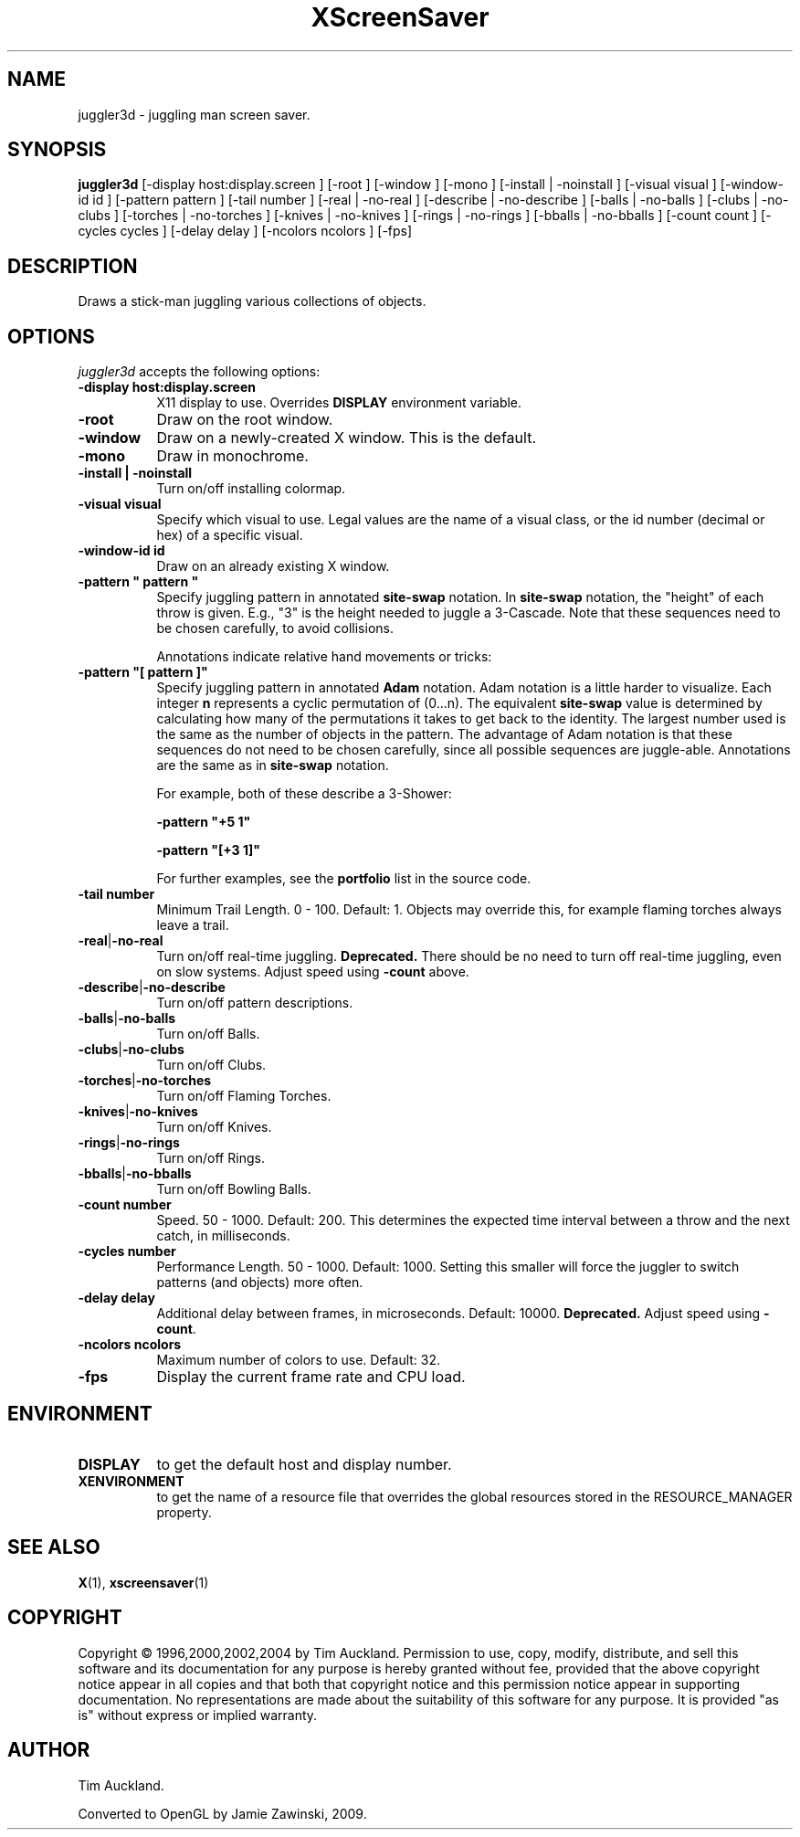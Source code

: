 '\" t
.\" ** The above line should force tbl to be used as a preprocessor **
.TH XScreenSaver 1 "" "X Version 11"
.SH NAME
juggler3d \- juggling man screen saver.
.SH SYNOPSIS
.B juggler3d
[\-display host:display.screen ]
[\-root ]
[\-window ]
[\-mono ]
[\-install | \-noinstall ]
[\-visual visual ]
[\-window\-id id ]
[\-pattern pattern ]
[\-tail number ]
[\-real | \-no\-real ]
[\-describe | \-no\-describe ]
[\-balls | \-no\-balls ]
[\-clubs | \-no\-clubs ]
[\-torches | \-no\-torches ]
[\-knives | \-no\-knives ]
[\-rings | \-no\-rings ]
[\-bballs | \-no\-bballs ]
[\-count count ]
[\-cycles cycles ]
[\-delay delay ]
[\-ncolors ncolors ]
[\-fps]
.SH DESCRIPTION
Draws a stick-man juggling various collections of objects.
.SH OPTIONS
.I juggler3d
accepts the following options:
.TP 8
.B \-display host:display.screen
X11 display to use.  Overrides
.B DISPLAY
environment variable.
.TP 8
.B \-root
Draw on the root window.
.TP 8
.B \-window
Draw on a newly-created X window.  This is the default.
.TP 8
.B \-mono
Draw in monochrome.
.TP 8
.B \-install | \-noinstall
Turn on/off installing colormap.
.TP 8
.B \-visual visual
Specify which visual to use.  Legal values are the name of a visual class,
or the id number (decimal or hex) of a specific visual.
.TP 8
.B \-window\-id id
Draw on an already existing X window.
.TP 8
.B \-pattern\ \(dq pattern \(dq
Specify juggling pattern in annotated
.B site-swap
notation.  In 
.B site-swap
notation, the "height" of each throw is given.  E.g., "3" is the height
needed to juggle a 3\-Cascade.  Note that these sequences need to be
chosen carefully, to avoid collisions.

Annotations indicate relative hand movements or tricks:
.TS
cb l.
\&\-	Inside throw (default)
+	Outside throw
\&=	Cross Throw
&	Cross Catch
x	Cross Throw and Catch
\&_	Bounce
.TE
.TP 8
.B \-pattern\ \(dq[ pattern ]\(dq
Specify juggling pattern in annotated
.B Adam
notation.  Adam notation is a little harder to visualize.  Each
integer
.B n
represents a cyclic permutation of (0...n).  The equivalent
.B site-swap
value is determined by calculating how many of the permutations it
takes to get back to the identity.  The largest number used is the
same as the number of objects in the pattern.  The advantage of Adam
notation is that these sequences do not need to be chosen carefully,
since all possible sequences are juggle-able.  Annotations are the same
as in
.B site-swap
notation.

For example, both of these describe a 3\-Shower:
.IP
.B \-pattern\ "+5 1"
.IP
.B \-pattern\ "[+3 1]"

For further examples, see the
.B portfolio
list in the source code.
.TP 8
.B \-tail number
Minimum Trail Length.  0 \- 100.  Default: 1.  Objects may override
this, for example flaming torches always leave a trail.
.TP 8
.BR \-real | \-no\-real
Turn on/off real-time juggling.
.B Deprecated.
There should be no need to turn off real-time juggling, even on slow
systems.  Adjust speed using
.B \-count
above.
.TP 8
.BR \-describe | \-no\-describe
Turn on/off pattern descriptions.
.TP 8 
.BR \-balls | \-no\-balls
Turn on/off Balls.
.TP 8
.BR \-clubs | \-no\-clubs
Turn on/off Clubs.
.TP 8
.BR \-torches | \-no\-torches
Turn on/off Flaming Torches.
.TP 8
.BR \-knives | \-no\-knives
Turn on/off Knives.
.TP 8
.BR \-rings | \-no\-rings
Turn on/off Rings.
.TP 8
.BR \-bballs | \-no\-bballs
Turn on/off Bowling Balls.
.TP 8
.B \-count number
Speed. 50 \- 1000.  Default: 200.  This determines the expected time
interval between a throw and the next catch, in milliseconds.
.TP 8
.B \-cycles number
Performance Length. 50 \- 1000.  Default: 1000.  Setting this smaller
will force the juggler to switch patterns (and objects) more often.
.TP 8
.B \-delay delay
Additional delay between frames, in microseconds.  Default: 10000.
.B Deprecated.
Adjust speed using
.BR \-count .
.TP 8
.B \-ncolors ncolors
Maximum number of colors to use.  Default: 32.
.TP 8
.B \-fps
Display the current frame rate and CPU load.
.SH ENVIRONMENT
.PP
.TP 8
.B DISPLAY
to get the default host and display number.
.TP 8
.B XENVIRONMENT
to get the name of a resource file that overrides the global resources
stored in the RESOURCE_MANAGER property.
.SH SEE ALSO
.BR X (1),
.BR xscreensaver (1)
.SH COPYRIGHT
Copyright \(co 1996,2000,2002,2004 by Tim Auckland.  Permission to
use, copy, modify, distribute, and sell this software and its
documentation for any purpose is hereby granted without fee, provided
that the above copyright notice appear in all copies and that both
that copyright notice and this permission notice appear in supporting
documentation.  No representations are made about the suitability of
this software for any purpose.  It is provided "as is" without express
or implied warranty.
.SH AUTHOR
Tim Auckland.

Converted to OpenGL by Jamie Zawinski, 2009.
